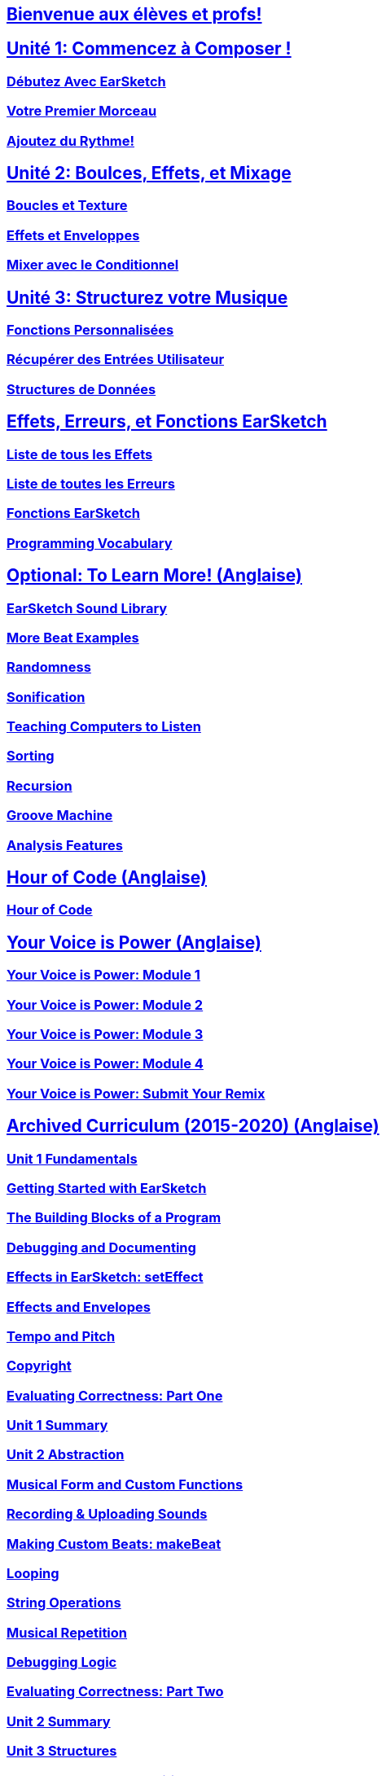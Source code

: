 ////
Used to maintain the heirarchy of the chapters.
This file needs to be changed if any new chapters are added or reshuffled.
////

////
Unit summaries and intros must have "_intro" and "_summary" within the anchor in order for the backend to recognize.
////

:nofooter:
// core curriculum
== <</fr/v2/welcome#,Bienvenue aux élèves et profs!>>
//todo create /v2/unit-1# in this language
== <</en/v2/getting-started#,Unité 1: Commencez à Composer !>>
=== <</fr/v2/getting-started#,Débutez Avec EarSketch>>
=== <</en/v2/your-first-song#,Votre Premier Morceau>>
=== <</fr/v2/add-beats#,Ajoutez du Rythme!>>
//todo create /v2/unit-2# in this language
== <</fr/v2/loops-and-layers#,Unité 2: Boulces, Effets, et Mixage>>
=== <</fr/v2/loops-and-layers#,Boucles et Texture>>
=== <</fr/v2/effects-and-envelopes#,Effets et Enveloppes>>
=== <</fr/v2/mixing-with-conditionals#,Mixer avec le Conditionnel>>
//todo create /v2/unit-3# in this language
== <</en/v2/custom-functions#,Unité 3: Structurez votre Musique>>
=== <</fr/v2/custom-functions#,Fonctions Personnalisées>>
=== <</fr/v2/get-user-input#,Récupérer des Entrées Utilisateur>>
=== <</fr/v2/data-structures#,Structures de Données>>
// reference
== <</fr/v1/every-effect-explained-in-detail#,Effets, Erreurs, et Fonctions EarSketch>>
=== <</fr/v1/every-effect-explained-in-detail#,Liste de tous les Effets>>
=== <</fr/v1/every-error-explained-in-detail#,Liste de toutes les Erreurs>>
=== <</en/v1/the-earSketch-api#,Fonctions EarSketch>>
=== <</en/v1/programming-reference#,Programming Vocabulary>>
// optional chapters
== <</en/v1/teaching-computers-to-listen#,Optional: To Learn More! (Anglaise)>>
=== <</en/v1/earsketch-sound-library#,EarSketch Sound Library>>
=== <</en/v1/creating-beats#,More Beat Examples>>
=== <</en/v1/randomness#,Randomness>>
=== <</en/v1/sonification#,Sonification>>
=== <</en/v1/teaching-computers-to-listen#,Teaching Computers to Listen>>
=== <</en/v1/sorting#,Sorting>>
=== <</en/v1/recursion#,Recursion>>
=== <</en/v1/intro-to-groovemachine#,Groove Machine>>
=== <</en/v1/analysis-features#,Analysis Features>>
// Hour of code and comeptition
== <</en/v1/ch_HourOfCode#,Hour of Code (Anglaise)>>
=== <</en/v1/ch_HourOfCode#,Hour of Code>>
== <</en/v1/ch_YVIPModule1#,Your Voice is Power (Anglaise)>>
=== <</en/v1/ch_YVIPModule1#,Your Voice is Power: Module 1>>
=== <</en/v1/ch_YVIPModule2#,Your Voice is Power: Module 2>>
=== <</en/v1/ch_YVIPModule3#,Your Voice is Power: Module 3>>
=== <</en/v1/ch_YVIPModule4#,Your Voice is Power: Module 4>>
=== <</en/v1/ch_YVIP_FinalSubmission#,Your Voice is Power: Submit Your Remix>>
// old curriculum
== <</en/v1/ch_u1_intro#,Archived Curriculum (2015-2020) (Anglaise)>>
=== <</en/v1/ch_u1_intro#,Unit 1 Fundamentals>>
=== <</en/v1/getting-started#,Getting Started with EarSketch>>
=== <</en/v1/building-blocks#,The Building Blocks of a Program>>
=== <</en/v1/debugging-and-documenting#,Debugging and Documenting>>
=== <</en/v1/effects-in-earsketch#,Effects in EarSketch: setEffect>>
=== <</en/v1/effects-and-envelopes#,Effects and Envelopes>>
=== <</en/v1/tempo-and-pitch#,Tempo and Pitch>>
=== <</en/v1/copyright#,Copyright>>
=== <</en/v1/evaluating-correctness#,Evaluating Correctness: Part One>>
=== <</en/v1/ch_u1_summary#,Unit 1 Summary>>
=== <</en/v1/ch_u2_intro#,Unit 2 Abstraction>>
=== <</en/v1/musical-form-and-custom-functions#,Musical Form and Custom Functions>>
=== <</en/v1/recording-and-uploading-sounds#,Recording & Uploading Sounds>>
=== <</en/v1/making-custom-beats#,Making Custom Beats: makeBeat>>
=== <</en/v1/looping#,Looping>>
=== <</en/v1/string-operations#,String Operations>>
=== <</en/v1/musical-repetition#,Musical Repetition>>
=== <</en/v1/debugging-logic#,Debugging Logic>>
=== <</en/v1/evaluating-correctness-2#,Evaluating Correctness: Part Two>>
=== <</en/v1/ch_u2_summary#,Unit 2 Summary>>
=== <</en/v1/ch_u3_intro#,Unit 3 Structures>>
=== <</en/v1/console-input-and-conditionals#,Console Input and Conditionals>>
=== <</en/v1/data-structures#,Data Structures>>
=== <</en/v1/data-structure-operations#,Data Structure Operations>>
=== <</en/v1/randomness#,Randomness>>
=== <</en/v1/evaluating-correctness-3#,Evaluating Correctness: Part 3>>
=== <</en/v1/ch_u3_summary#,Unit 3 Summary>>
